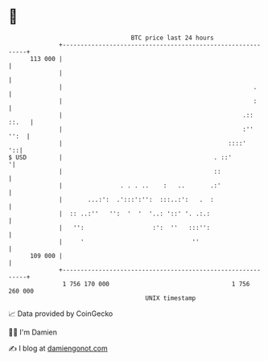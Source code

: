 * 👋

#+begin_example
                                     BTC price last 24 hours                    
                 +------------------------------------------------------------+ 
         113 000 |                                                            | 
                 |                                                            | 
                 |                                                     .      | 
                 |                                                     :      | 
                 |                                                  .:: ::.   | 
                 |                                                  :''  '':  | 
                 |                                              ::::'      '::| 
   $ USD         |                                          . ::'            '| 
                 |                                          ::                | 
                 |                . . . ..    :   ..       .:'                | 
                 |       ...:':  .':::':'':  :::..:':   .  :                  | 
                 |  :: ..:''   '':  '  '  '..: '::' '. .:.:                   | 
                 |   '':                   :':  ''   :::'':                   | 
                 |     '                              ''                      | 
         109 000 |                                                            | 
                 +------------------------------------------------------------+ 
                  1 756 170 000                                  1 756 260 000  
                                         UNIX timestamp                         
#+end_example
📈 Data provided by CoinGecko

🧑‍💻 I'm Damien

✍️ I blog at [[https://www.damiengonot.com][damiengonot.com]]
